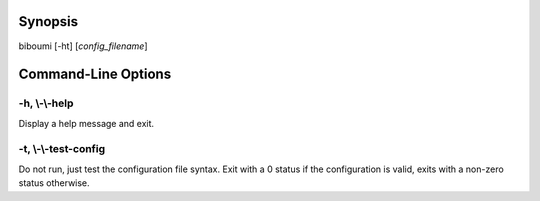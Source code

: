 Synopsis
========

biboumi [-ht] [*config_filename*]

Command-Line Options
========

-h, \\-\\-help
~~~~~~~~

Display a help message and exit.

-t, \\-\\-test-config
~~~~~~~~

Do not run, just test the configuration file syntax. Exit with a 0
status if the configuration is valid, exits with a non-zero status
otherwise.

